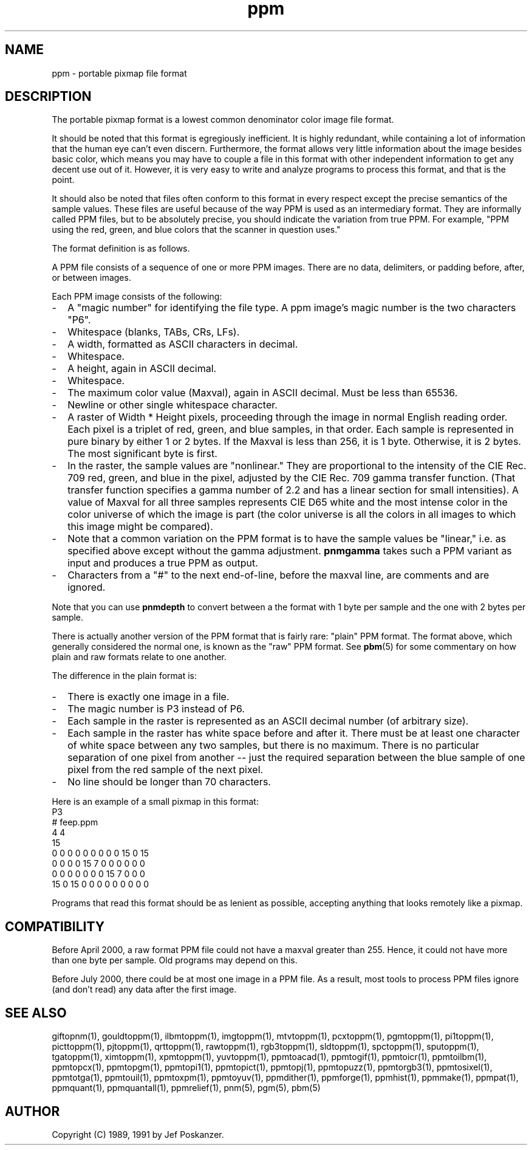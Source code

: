 .TH ppm 5 "08 April 2000"
.SH NAME
ppm - portable pixmap file format
.SH DESCRIPTION
The portable pixmap format is a lowest common denominator color image
file format.
.IX "PPM file format"

It should be noted that this format is egregiously inefficient.  It is
highly redundant, while containing a lot of information that the human
eye can't even discern.  Furthermore, the format allows very little
information about the image besides basic color, which means you may
have to couple a file in this format with other independent
information to get any decent use out of it.  However, it is very easy
to write and analyze programs to process this format, and that is the
point.

It should also be noted that files often conform to this format in
every respect except the precise semantics of the sample values.
These files are useful because of the way PPM is used as an
intermediary format.  They are informally called PPM files, but to be
absolutely precise, you should indicate the variation from true PPM.
For example, "PPM using the red, green, and blue colors that the
scanner in question uses."

The format definition is as follows.
.PP
A PPM file consists of a sequence of one or more PPM images. There are
no data, delimiters, or padding before, after, or between images.  
.PP
Each PPM image consists of the following:
.IP - 2
A "magic number" for identifying the file type.
A ppm image's magic number is the two characters "P6".
.IX "magic numbers"
.IP - 2
Whitespace (blanks, TABs, CRs, LFs).
.IP - 2
A width, formatted as ASCII characters in decimal.
.IP - 2
Whitespace.
.IP - 2
A height, again in ASCII decimal.
.IP - 2
Whitespace.
.IP - 2
The maximum color value (Maxval), again in ASCII decimal.  Must be less
than 65536.
.IP - 2
Newline or other single whitespace character.
.IP - 2
A raster of Width * Height pixels, proceeding through the image in
normal English reading order.  Each pixel is a triplet of red, green,
and blue samples, in that order.  Each sample is represented in pure
binary by either 1 or 2 bytes.  If the Maxval is less than 256, it is
1 byte.  Otherwise, it is 2 bytes.  The most significant byte is
first.
.IP - 2
In the raster, the sample values are "nonlinear."  They are
proportional to the intensity of the CIE Rec. 709 red, green, and blue
in the pixel, adjusted by the CIE Rec. 709 gamma transfer function.
(That transfer function specifies a gamma number of 2.2 and has a
linear section for small intensities).  A value of Maxval for all
three samples represents CIE D65 white and the most intense color in
the color universe of which the image is part (the color universe is
all the colors in all images to which this image might be compared).
.IP - 2
Note that a common variation on the PPM format is to have the sample
values be "linear," i.e. as specified above except without the gamma
adjustment.
.B pnmgamma
takes such a PPM variant as input and produces a true PPM as output.

.IP - 2
Characters from a "#" to the next end-of-line, before the maxval line,
are comments and are ignored.
.PP
Note that you can use
.B pnmdepth
to convert between a the format with 1 byte per sample and the one
with 2 bytes per sample.
.PP
There is actually another version of the PPM format that is fairly rare:
"plain" PPM format.  The format above, which generally considered the 
normal one, is known as the "raw" PPM format.  See 
.BR pbm (5)
for some commentary on how plain and raw formats relate to one another.
.PP
The difference in the plain format is:
.IP - 2
There is exactly one image in a file.
.IP - 2
The magic number is P3 instead of P6.
.IP - 2
Each sample in the raster is represented as an ASCII decimal number
(of arbitrary size).
.IP - 2
Each sample in the raster has white space before and after it.  There must
be at least one character of white space between any two samples, but there
is no maximum.  There is no particular separation of one pixel from another --
just the required separation between the blue sample of one pixel from the
red sample of the next pixel.
.IP - 2
No line should be longer than 70 characters.
.PP
Here is an example of a small pixmap in this format:
.nf
P3
# feep.ppm
4 4
15
 0  0  0    0  0  0    0  0  0   15  0 15
 0  0  0    0 15  7    0  0  0    0  0  0
 0  0  0    0  0  0    0 15  7    0  0  0
15  0 15    0  0  0    0  0  0    0  0  0
.fi
.PP
Programs that read this format should be as lenient as possible,
accepting anything that looks remotely like a pixmap.

.SH COMPATIBILITY

Before April 2000, a raw format PPM file could not have a maxval greater
than 255.  Hence, it could not have more than one byte per sample.  Old
programs may depend on this.

Before July 2000, there could be at most one image in a PPM file.  As
a result, most tools to process PPM files ignore (and don't read) any
data after the first image.

.SH "SEE ALSO"
giftopnm(1), gouldtoppm(1), ilbmtoppm(1), imgtoppm(1), mtvtoppm(1),
pcxtoppm(1), pgmtoppm(1), pi1toppm(1), picttoppm(1), pjtoppm(1), qrttoppm(1),
rawtoppm(1), rgb3toppm(1), sldtoppm(1), spctoppm(1), sputoppm(1), tgatoppm(1),
ximtoppm(1), xpmtoppm(1), yuvtoppm(1),
ppmtoacad(1), ppmtogif(1), ppmtoicr(1), ppmtoilbm(1), ppmtopcx(1), ppmtopgm(1),
ppmtopi1(1), ppmtopict(1), ppmtopj(1), ppmtopuzz(1), ppmtorgb3(1),
ppmtosixel(1), ppmtotga(1), ppmtouil(1), ppmtoxpm(1), ppmtoyuv(1),
ppmdither(1), ppmforge(1), ppmhist(1), ppmmake(1), ppmpat(1), ppmquant(1),
ppmquantall(1), ppmrelief(1),
pnm(5), pgm(5), pbm(5)
.SH AUTHOR
Copyright (C) 1989, 1991 by Jef Poskanzer.
.\" Permission to use, copy, modify, and distribute this software and its
.\" documentation for any purpose and without fee is hereby granted, provided
.\" that the above copyright notice appear in all copies and that both that
.\" copyright notice and this permission notice appear in supporting
.\" documentation.  This software is provided "as is" without express or
.\" implied warranty.
